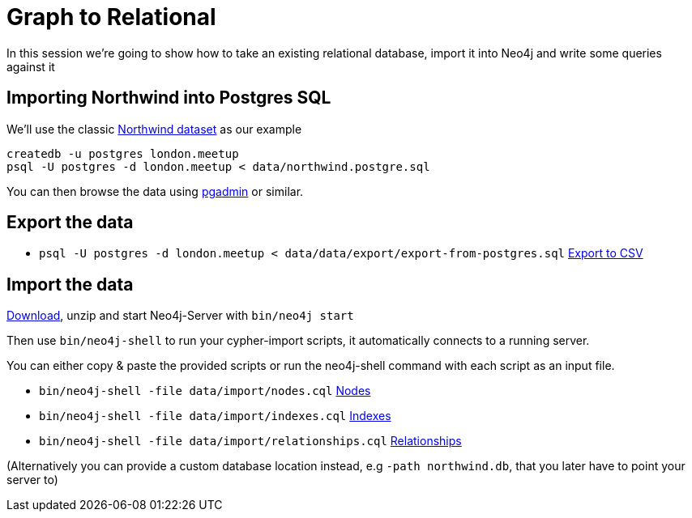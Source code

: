 = Graph to Relational

In this session we're going to show how to take an existing relational database,
import it into Neo4j and write some queries against it

== Importing Northwind into Postgres SQL

We'll use the classic link:https://code.google.com/p/northwindextended/downloads/detail?name=northwind.postgre.sql[Northwind dataset] as our example

```
createdb -u postgres london.meetup
psql -U postgres -d london.meetup < data/northwind.postgre.sql
```

You can then browse the data using link:http://www.postgresql.org/ftp/pgadmin3/release/v1.20.0/osx/pgadmin[pgadmin] or similar.

== Export the data

* `psql -U postgres -d london.meetup < data/data/export/export-from-postgres.sql` link:data/export/export-from-postgres.sql[Export to CSV]

== Import the data

http://neo4j.com/download[Download], unzip and start Neo4j-Server with `bin/neo4j start`

Then use `bin/neo4j-shell` to run your cypher-import scripts, it automatically connects to a running server.

You can either copy & paste the provided scripts or run the neo4j-shell command with each script as an input file.

* `bin/neo4j-shell -file data/import/nodes.cql` link:data/import/nodes.cql[Nodes]
* `bin/neo4j-shell -file data/import/indexes.cql` link:data/import/indexes.cql[Indexes]
* `bin/neo4j-shell -file data/import/relationships.cql` link:data/import/relationships.cql[Relationships]

(Alternatively you can provide a custom database location instead, e.g `-path northwind.db`, that you later have to point your server to)
